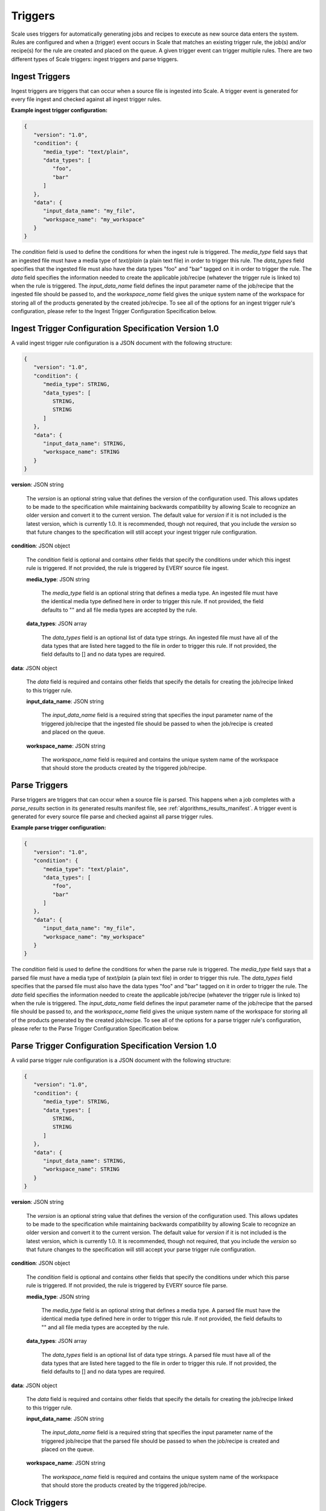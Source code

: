
.. _architecture_triggers:

Triggers
========================================================================================================================

Scale uses triggers for automatically generating jobs and recipes to execute as new source data enters the system. Rules
are configured and when a (trigger) event occurs in Scale that matches an existing trigger rule, the job(s) and/or
recipe(s) for the rule are created and placed on the queue. A given trigger event can trigger multiple rules. There are
two different types of Scale triggers: ingest triggers and parse triggers.


.. _architecture_triggers_ingest:

Ingest Triggers
------------------------------------------------------------------------------------------------------------------------

Ingest triggers are triggers that can occur when a source file is ingested into Scale. A trigger event is generated for
every file ingest and checked against all ingest trigger rules.

**Example ingest trigger configuration:**

.. code-block:: javascript

   {
      "version": "1.0",
      "condition": {
         "media_type": "text/plain",
         "data_types": [
            "foo",
            "bar"
         ]
      },
      "data": {
         "input_data_name": "my_file",
         "workspace_name": "my_workspace"
      }
   }

The *condition* field is used to define the conditions for when the ingest rule is triggered. The *media_type* field
says that an ingested file must have a media type of *text/plain* (a plain text file) in order to trigger this rule. The
*data_types* field specifies that the ingested file must also have the data types "foo" and "bar" tagged on it in order
to trigger the rule. The *data* field specifies the information needed to create the applicable job/recipe (whatever the
trigger rule is linked to) when the rule is triggered. The *input_data_name* field defines the input parameter name of
the job/recipe that the ingested file should be passed to, and the *workspace_name* field gives the unique system name
of the workspace for storing all of the products generated by the created job/recipe. To see all of the options for an
ingest trigger rule's configuration, please refer to the Ingest Trigger Configuration Specification below.

.. _architecture_triggers_ingest_spec:

Ingest Trigger Configuration Specification Version 1.0
------------------------------------------------------------------------------------------------------------------------

A valid ingest trigger rule configuration is a JSON document with the following structure:
 
.. code-block:: javascript

   {
      "version": "1.0",
      "condition": {
         "media_type": STRING,
         "data_types": [
            STRING,
            STRING
         ]
      },
      "data": {
         "input_data_name": STRING,
         "workspace_name": STRING
      }
   }

**version**: JSON string

    The *version* is an optional string value that defines the version of the configuration used. This allows updates to
    be made to the specification while maintaining backwards compatibility by allowing Scale to recognize an older
    version and convert it to the current version. The default value for *version* if it is not included is the latest
    version, which is currently 1.0. It is recommended, though not required, that you include the *version* so that
    future changes to the specification will still accept your ingest trigger rule configuration.

**condition**: JSON object

    The *condition* field is optional and contains other fields that specify the conditions under which this ingest rule
    is triggered. If not provided, the rule is triggered by EVERY source file ingest.

    **media_type**: JSON string
    
        The *media_type* field is an optional string that defines a media type. An ingested file must have the identical
        media type defined here in order to trigger this rule. If not provided, the field defaults to "" and all file
        media types are accepted by the rule.

    **data_types**: JSON array
    
        The *data_types* field is an optional list of data type strings. An ingested file must have all of the data
        types that are listed here tagged to the file in order to trigger this rule. If not provided, the field defaults
        to [] and no data types are required.

**data**: JSON object

    The *data* field is required and contains other fields that specify the details for creating the job/recipe linked
    to this trigger rule.

    **input_data_name**: JSON string

        The *input_data_name* field is a required string that specifies the input parameter name of the triggered
        job/recipe that the ingested file should be passed to when the job/recipe is created and placed on the queue.

    **workspace_name**: JSON string

        The *workspace_name* field is required and contains the unique system name of the workspace that should
        store the products created by the triggered job/recipe.

.. _architecture_triggers_parse:

Parse Triggers
------------------------------------------------------------------------------------------------------------------------

Parse triggers are triggers that can occur when a source file is parsed. This happens when a job completes with a
*parse_results* section in its generated results manifest file, see :ref:`algorithms_results_manifest`. A trigger event
is generated for every source file parse and checked against all parse trigger rules.

**Example parse trigger configuration:**

.. code-block:: javascript

   {
      "version": "1.0",
      "condition": {
         "media_type": "text/plain",
         "data_types": [
            "foo",
            "bar"
         ]
      },
      "data": {
         "input_data_name": "my_file",
         "workspace_name": "my_workspace"
      }
   }

The *condition* field is used to define the conditions for when the parse rule is triggered. The *media_type* field says
that a parsed file must have a media type of *text/plain* (a plain text file) in order to trigger this rule. The
*data_types* field specifies that the parsed file must also have the data types "foo" and "bar" tagged on it in order to
trigger the rule. The *data* field specifies the information needed to create the applicable job/recipe (whatever the
trigger rule is linked to) when the rule is triggered. The *input_data_name* field defines the input parameter name of
the job/recipe that the parsed file should be passed to, and the *workspace_name* field gives the unique system name of
the workspace for storing all of the products generated by the created job/recipe. To see all of the options for a parse
trigger rule's configuration, please refer to the Parse Trigger Configuration Specification below.

.. _architecture_triggers_parse_spec:

Parse Trigger Configuration Specification Version 1.0
------------------------------------------------------------------------------------------------------------------------

A valid parse trigger rule configuration is a JSON document with the following structure:
 
.. code-block:: javascript

   {
      "version": "1.0",
      "condition": {
         "media_type": STRING,
         "data_types": [
            STRING,
            STRING
         ]
      },
      "data": {
         "input_data_name": STRING,
         "workspace_name": STRING
      }
   }

**version**: JSON string

    The *version* is an optional string value that defines the version of the configuration used. This allows updates to
    be made to the specification while maintaining backwards compatibility by allowing Scale to recognize an older
    version and convert it to the current version. The default value for *version* if it is not included is the latest
    version, which is currently 1.0. It is recommended, though not required, that you include the *version* so that
    future changes to the specification will still accept your parse trigger rule configuration.

**condition**: JSON object

    The *condition* field is optional and contains other fields that specify the conditions under which this parse rule
    is triggered. If not provided, the rule is triggered by EVERY source file parse.

    **media_type**: JSON string
    
        The *media_type* field is an optional string that defines a media type. A parsed file must have the identical
        media type defined here in order to trigger this rule. If not provided, the field defaults to "" and all file
        media types are accepted by the rule.

    **data_types**: JSON array
    
        The *data_types* field is an optional list of data type strings. A parsed file must have all of the data types
        that are listed here tagged to the file in order to trigger this rule. If not provided, the field defaults to []
        and no data types are required.

**data**: JSON object

    The *data* field is required and contains other fields that specify the details for creating the job/recipe linked
    to this trigger rule.

    **input_data_name**: JSON string

        The *input_data_name* field is a required string that specifies the input parameter name of the triggered
        job/recipe that the parsed file should be passed to when the job/recipe is created and placed on the queue.

    **workspace_name**: JSON string

        The *workspace_name* field is required and contains the unique system name of the workspace that should
        store the products created by the triggered job/recipe.

.. _architecture_triggers_clock:

Clock Triggers
------------------------------------------------------------------------------------------------------------------------

Clock triggers are triggers that can occur on a pre-defined schedule. This happens when a the Scale Clock process fires
every minute and looks at what clock trigger rules are due to be executed. A trigger event is generated for every clock
tick that exceeds the threshold specified by a clock trigger rule. Each clock rule uses its own custom trigger event
that is defined by the specification outlined below. Clock rules are useful for general system maintenance that cannot
be associated to a normal event like file parsing. Calculating system metrics/performance or archiving old records are
good cases for a clock rule.

**Example clock trigger configuration:**

.. code-block:: javascript

   {
      "version": "1.0",
      "event_type": "MY_METRICS",
      "schedule": "PT1H0M0S"
   }

The *event_type* field determines the type of event that is triggered and when determining the last time an event was
triggered for the rule. The *schedule* field determines how often the event should be triggered. The schedule value uses
the ISO-8601 period format and is interpreted as absolute time within each day. Therefore, in the example above we are
specifying the trigger should happen every hour on the hour. If an event is triggered a few minutes after the hour, the
next event will still attempt to fire at the top of the next hour, rather than exactly one hour after the previous event
in relative time. This makes the system more predictable and avoids events slowly drifting over time.

Also note that the *name* field of the trigger rule model must match a corresponding clock event processor registration
in the clock module. The processor registration determines what function the Scale clock will execute when the rule is
due to trigger a new event.

.. _architecture_triggers_clock_spec:

Clock Trigger Configuration Specification Version 1.0
------------------------------------------------------------------------------------------------------------------------

A valid clock trigger rule configuration is a JSON document with the following structure:
 
.. code-block:: javascript

   {
      "version": "1.0",
      "event_type": STRING,
      "schedule": STRING
   }

**version**: JSON string

    The *version* is an optional string value that defines the version of the configuration used. This allows updates to
    be made to the specification while maintaining backwards compatibility by allowing Scale to recognize an older
    version and convert it to the current version. The default value for *version* if it is not included is the latest
    version, which is currently 1.0. It is recommended, though not required, that you include the *version* so that
    future changes to the specification will still accept your parse trigger rule configuration.

**event_type**: JSON string

    The *event_type* field is a required string that determines the trigger event associated with the rule. When the
    clock process checks to see if a rule needs to be triggered it will query for associated events using this type. If
    the clock determines that the rule does in fact need to trigger, then this type is used to create the new event that
    is passed to the clock processor function to do the actual work.

**schedule**: JSON string

    The *schedule* field is a required string that specifies how often the rule should be triggered. The value must
    follow the ISO-8601 period format, which takes the form of hours, minutes, and seconds to trigger an event. Note
    that the current Scale clock implementation does not support the optional days portion of the standard and the
    smallest time slice that it can execute is once every minute. It is also important to note the scheduler interprets
    the period relative to the start of each day, rather than relative to its last triggered event. That way if a
    schedule is defined for every hour and one of the executions falls behind by a few minutes, the next event will
    still attempt to trigger as close to the hour as possible. For example, if we request execution every hour using
    *PT1H0M0S* and the last event actually runs at 11:07AM, then the next execution will be attempted at 12:00PM even
    though that is not a full hour later.
